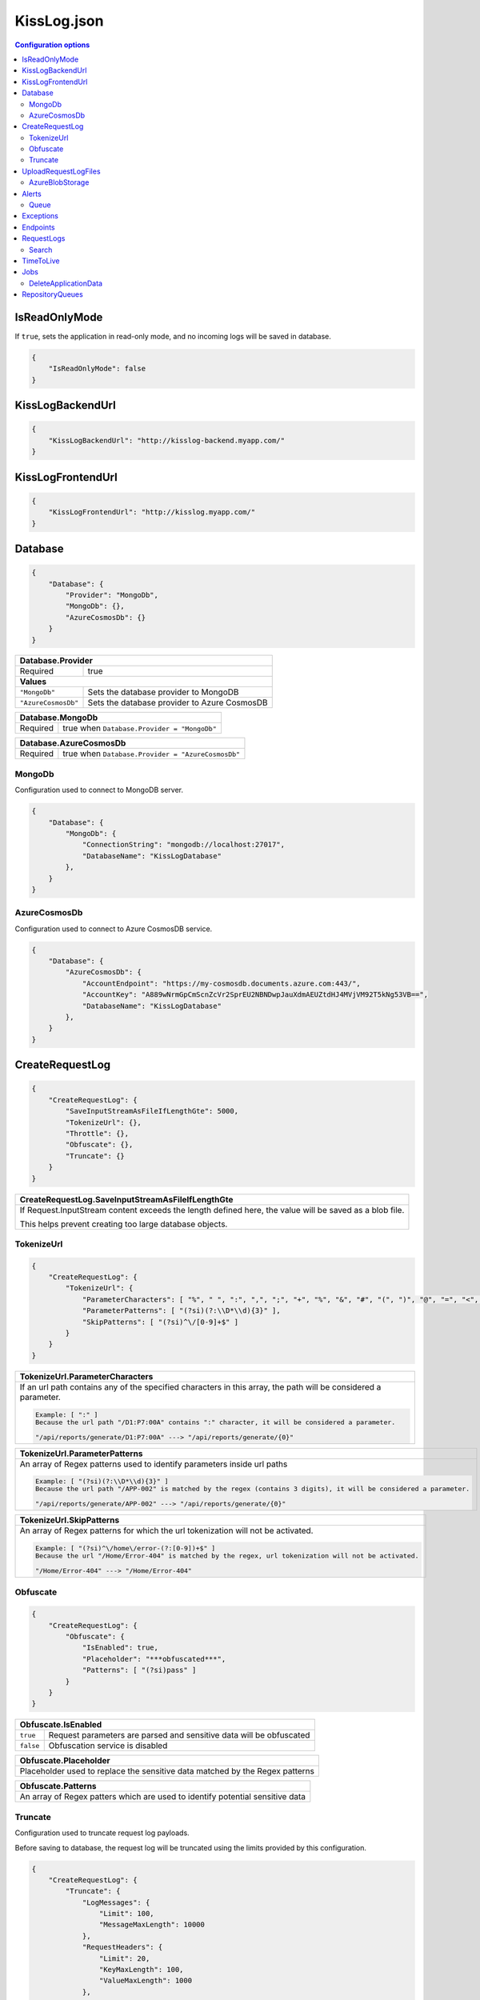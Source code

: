 KissLog.json
===================================

.. contents:: Configuration options
   :local:

IsReadOnlyMode
-------------------------------------------------------

If ``true``, sets the application in read-only mode, and no incoming logs will be saved in database.

.. code-block:: json
    
    {
        "IsReadOnlyMode": false
    }

KissLogBackendUrl
-------------------------------------------------------

.. code-block:: json
    
    {
        "KissLogBackendUrl": "http://kisslog-backend.myapp.com/"
    }

KissLogFrontendUrl
-------------------------------------------------------

.. code-block:: json
    
    {
        "KissLogFrontendUrl": "http://kisslog.myapp.com/"
    }

Database
-------------------------------------------------------

.. code-block:: json
    
    {
        "Database": {
            "Provider": "MongoDb",
            "MongoDb": {},
            "AzureCosmosDb": {}
        }
    }

+------------------------+-------------------------------------------------------------+
| Database.Provider                                                                    |
+========================+=============================================================+
| Required               | true                                                        |
+------------------------+-------------------------------------------------------------+
| **Values**                                                                           |
+------------------------+-------------------------------------------------------------+
| ``"MongoDb"``          | Sets the database provider to MongoDB                       |
+------------------------+-------------------------------------------------------------+
| ``"AzureCosmosDb"``    | Sets the database provider to Azure CosmosDB                |
+------------------------+-------------------------------------------------------------+


+------------------------+-------------------------------------------------------------+
| Database.MongoDb                                                                     |
+========================+=============================================================+
| Required               | true when ``Database.Provider = "MongoDb"``                 |
+------------------------+-------------------------------------------------------------+

+------------------------+-------------------------------------------------------------+
| Database.AzureCosmosDb                                                               |
+========================+=============================================================+
| Required               | true when ``Database.Provider = "AzureCosmosDb"``           |
+------------------------+-------------------------------------------------------------+

.. _Backend_Configuration_MongoDb:

MongoDb
~~~~~~~~~~~~~~~~~~~~~~~~~~~~~~~~~~~~

Configuration used to connect to MongoDB server.

.. code-block:: json
    
    {
        "Database": {
            "MongoDb": {
                "ConnectionString": "mongodb://localhost:27017",
                "DatabaseName": "KissLogDatabase"
            },
        }
    }

.. _Backend_Configuration_AzureCosmosDb:

AzureCosmosDb
~~~~~~~~~~~~~~~~~~~~~~~~~~~~~~~~~~~~

Configuration used to connect to Azure CosmosDB service.

.. code-block:: json
    
    {
        "Database": {
            "AzureCosmosDb": {
                "AccountEndpoint": "https://my-cosmosdb.documents.azure.com:443/",
                "AccountKey": "A889wNrmGpCmScnZcVr2SprEU2NBNDwpJauXdmAEUZtdHJ4MVjVM92T5kNg53VB==",
                "DatabaseName": "KissLogDatabase"
            },
        }
    }




CreateRequestLog
-------------------------------------------------------

.. code-block:: json
    
    {
        "CreateRequestLog": {
            "SaveInputStreamAsFileIfLengthGte": 5000,
            "TokenizeUrl": {},
            "Throttle": {},
            "Obfuscate": {},
            "Truncate": {}
        }
    }

+----------------------------------------------------------------------------------------------+
| CreateRequestLog.SaveInputStreamAsFileIfLengthGte                                            |
+==============================================================================================+
| If Request.InputStream content exceeds the length defined here,                              |
| the value will be saved as a blob file.                                                      |
|                                                                                              |
| This helps prevent creating too large database objects.                                      |
+----------------------------------------------------------------------------------------------+

TokenizeUrl
~~~~~~~~~~~~~~~~~~~~~~~~~~~~~~~~~~~~

.. code-block:: json
    
    {
        "CreateRequestLog": {
            "TokenizeUrl": {
                "ParameterCharacters": [ "%", " ", ":", ",", ";", "+", "%", "&", "#", "(", ")", "@", "=", "<", ">", "{", "}", "\"", "'" ],
                "ParameterPatterns": [ "(?si)(?:\\D*\\d){3}" ],
                "SkipPatterns": [ "(?si)^\/[0-9]+$" ]
            }
        }
    }

.. list-table::
   :header-rows: 1

   * - TokenizeUrl.ParameterCharacters
   * - If an url path contains any of the specified characters in this array, the path will be considered a parameter.

       .. code-block:: none

           Example: [ ":" ]
           Because the url path "/D1:P7:00A" contains ":" character, it will be considered a parameter.

           "/api/reports/generate/D1:P7:00A" ---> "/api/reports/generate/{0}"


.. list-table::
   :header-rows: 1

   * - TokenizeUrl.ParameterPatterns
   * - An array of Regex patterns used to identify parameters inside url paths

       .. code-block:: none

           Example: [ "(?si)(?:\\D*\\d){3}" ]
           Because the url path "/APP-002" is matched by the regex (contains 3 digits), it will be considered a parameter.

           "/api/reports/generate/APP-002" ---> "/api/reports/generate/{0}"


.. list-table::
   :header-rows: 1

   * - TokenizeUrl.SkipPatterns
   * - An array of Regex patterns for which the url tokenization will not be activated.

       .. code-block:: none

           Example: [ "(?si)^\/home\/error-(?:[0-9])+$" ]
           Because the url "/Home/Error-404" is matched by the regex, url tokenization will not be activated.

           "/Home/Error-404" ---> "/Home/Error-404"


Obfuscate
~~~~~~~~~~~~~~~~~~~~~~~~~~~~~~~~~~~~

.. code-block:: json
    
    {
        "CreateRequestLog": {
            "Obfuscate": {
                "IsEnabled": true,
                "Placeholder": "***obfuscated***",
                "Patterns": [ "(?si)pass" ]
            }
        }
    }

+------------------------+-----------------------------------------------------------------------+
| Obfuscate.IsEnabled                                                                            |
+========================+=======================================================================+
| ``true``               | Request parameters are parsed and sensitive data will be obfuscated   |
+------------------------+-----------------------------------------------------------------------+
| ``false``              | Obfuscation service is disabled                                       |
+------------------------+-----------------------------------------------------------------------+

+----------------------------------------------------------------------------------------------+
| Obfuscate.Placeholder                                                                        |
+==============================================================================================+
| Placeholder used to replace the sensitive data matched by the Regex patterns                 |
+----------------------------------------------------------------------------------------------+

+-----------------------------------------------------------------------------------------------------+
| Obfuscate.Patterns                                                                                  |
+=====================================================================================================+
| An array of Regex patters which are used to identify potential sensitive data                       |
+-----------------------------------------------------------------------------------------------------+

Truncate
~~~~~~~~~~~~~~~~~~~~~~~~~~~~~~~~~~~~

Configuration used to truncate request log payloads.

Before saving to database, the request log will be truncated using the limits provided by this configuration.

.. code-block:: json
    
    {
        "CreateRequestLog": {
            "Truncate": {
                "LogMessages": {
                    "Limit": 100,
                    "MessageMaxLength": 10000
                },
                "RequestHeaders": {
                    "Limit": 20,
                    "KeyMaxLength": 100,
                    "ValueMaxLength": 1000
                },
                "RequestCookies": {
                    "Limit": 5,
                    "KeyMaxLength": 100,
                    "ValueMaxLength": 100
                },
                "RequestQueryString": { },
                "RequestFormData": { },
                "RequestServerVariables": { },
                "RequestClaims": { },
                "ResponseHeaders": { },
                "Keywords": { },
                "Exceptions": { }
            }
        }
    }

UploadRequestLogFiles
-------------------------------------------------------

.. code-block:: json
    
    {
        "UploadRequestLogFiles": {
            "IsEnabled": true,
            "MaximumFileSizeInBytes": 2097152,
            "Provider": "MongoDbGridFS",
            "Throttle": {},
            "AzureBlobStorage": {}
        }
    }

+------------------------+-------------------------------------------------------------+
| UploadRequestLogFiles.IsEnabled                                                      |
+========================+=============================================================+
| ``true``               | File storage functionality is enabled                       |
+------------------------+-------------------------------------------------------------+
| ``false``              | File storage functionality is disabled                      |
+------------------------+-------------------------------------------------------------+


+--------------------------------------------------------------------------------------+
| UploadRequestLogFiles.MaximumFileSizeInBytes                                         |
+======================================================================================+
| Specifies the maximum file size (in bytes) which can be uploaded.                    |
+--------------------------------------------------------------------------------------+


+------------------------+-------------------------------------------------------------+
| UploadRequestLogFiles.Provider                                                       |
+========================+=============================================================+
| Required               | true when ``UploadRequestLogFiles.IsEnabled = true``        |
+------------------------+-------------------------------------------------------------+
| **Values**                                                                           |
+------------------------+-------------------------------------------------------------+
| ``"MongoDbGridFS"``    | Sets the file storage provider to MongoDB                   |
+------------------------+-------------------------------------------------------------+
| ``"AzureBlobStorage"`` | Sets the file storage provider to Azure Storage Container   |
+------------------------+-------------------------------------------------------------+


+------------------------+----------------------------------------------------------------------+
| UploadRequestLogFiles.AzureBlobStorage                                                        |
+========================+======================================================================+
| Required               | true when ``UploadRequestLogFiles.Provider = "AzureBlobStorage"``    |
+------------------------+----------------------------------------------------------------------+


AzureBlobStorage
~~~~~~~~~~~~~~~~~~~~~~~~~~~~~~~~~~~~~~~~~~~~~~~

Configuration used to connect to Azure Storage account.

.. code-block:: json
    
    {
        "UploadRequestLogFiles": {
            "AzureBlobStorage": {
                "ConnectionString": "DefaultEndpointsProtocol=https;AccountName=myfilesstorage;AccountKey=A889wNrmGpz74rT5kNg53VB==;EndpointSuffix=core.windows.net"
            }
        }
    }

Alerts
-------------------------------------------------------

Configuration used for the alers service.

.. code-block:: json
    
    {
        "Alerts": {
            "IsEnabled": true,
            "CacheIntervalInSeconds": 86400,
            "Queue": { }
        }
    }

+------------------------+-------------------------------------------------------------+
| Alerts.IsEnabled                                                                     |
+========================+=============================================================+
| ``true``               | Alerts functionality is enabled                             |
+------------------------+-------------------------------------------------------------+
| ``false``              | Alerts functionality is disabled                            |
+------------------------+-------------------------------------------------------------+

+----------------------------------------------------------------------------------------------+
| Alerts.CacheIntervalInSeconds                                                                |
+==============================================================================================+
| Specifies for how long the alerts created in the user interface                              |
| should be saved into cache memory.                                                           |
|                                                                                              |
| Saving alerts into cache memory reduces the database operations.                             |
+----------------------------------------------------------------------------------------------+

Queue
~~~~~~~~~~~~~~~~~~~~~~~~~~~~~~~~~~~~~~~~~~~~~~~

.. code-block:: json
    
    {
        "Alerts": {
            "Queue": {
                "TriggerIntervalInSeconds": 30
            }
        }
    }

+----------------------------------------------------------------------------------------------+
| Queue.TriggerIntervalInSeconds                                                               |
+==============================================================================================+
| Specifies the interval in which the alerts are evaluated against the received                |
| request logs.                                                                                |
+----------------------------------------------------------------------------------------------+

Exceptions
-------------------------------------------------------

.. code-block:: json
    
    {
        "Exceptions": {
            "TreatErrorLogsAsExceptions": false,
            "ErrorLogExceptionType": "LogMessageException"
        }
    }

+------------------------+---------------------------------------------------------------------------+
| Exceptions.TreatErrorLogsAsExceptions | default: ``false``                                         |
+========================+===========================================================================+
| ``true``               | String logs of Error verbosity will also be saved as exceptions           |
+------------------------+---------------------------------------------------------------------------+
| ``false``              | String logs of Error verbosity are not saved as exceptions (default)      |
+------------------------+---------------------------------------------------------------------------+

+----------------------------------------------------------------------------------------------+
| Exceptions.ErrorLogExceptionType                                                             |
+========================+=====================================================================+
| Required               | true when ``Exceptions.TreatErrorLogsAsExceptions = true``          |
+------------------------+---------------------------------------------------------------------+
| Specifies the ExceptionType of the exceptions created by the string logs of Error verbosity  |
+----------------------------------------------------------------------------------------------+

Endpoints
-------------------------------------------------------

.. code-block:: json
    
    {
        "Endpoints": {
            "IncrementErrorCountCondition": "HttpStatusCodeGte400"
        }
    }

+---------------------------------------------------------------------------------------------------------------------------------------------+
| Endpoints.IncrementErrorCountCondition                                                                                                      |
+=============================================================================================================================================+
| **Values**                                                                                                                                  |
+---------------------------------------------------------------+-----------------------------------------------------------------------------+
| ``"HttpStatusCodeGte400"``                                    | An endpoint will increment the errors counter when                          |  
|                                                               | the Response.StatusCode >= 400                                              |
+---------------------------------------------------------------+-----------------------------------------------------------------------------+
| ``"HttpStatusCodeGte400_or_HasErrorLogMessage"``              | An endpoint will increment the errors counter when                          |  
|                                                               | the Response.StatusCode >= 400 or when it has any Error verbosity log       |
|                                                               | messasges                                                                   |
+---------------------------------------------------------------+-----------------------------------------------------------------------------+


RequestLogs
-------------------------------------------------------

.. code-block:: json
    
    {
        "RequestLogs": {
            "Search": { }
        }
    }

Search
~~~~~~~~~~~~~~~~~~~~~~~~~~~~~~~~~~~~~~~~~~~~~~~

Configuration used by the Request logs "search for keywords" engine.

.. code-block:: json
    
    {
        "RequestLogs": {
            "Search": {
                "Engine": "MongoDbTextSearch",
                "IndexInputStream": true,
                "KeyRange": [ 1, 100 ],
                "ValueRange": [ 1, 100 ]
            }
        }
    }

+---------------------------------------------------------------------------------------------------------------+
| Search.Engine                                                                                                 |
+===============================================================================================================+
| **Values**                                                                                                    |
+----------------------------+----------------------------------------------------------------------------------+
| ``null``                   | Search for keywords functionality is disabled                                    |
+----------------------------+----------------------------------------------------------------------------------+
| ``"MongoDbTextSearch"``    | Uses the MongoDB text-search engine.                                             |
|                            | Available when ``Database.Provider = "MongoDb"``                                 |
+----------------------------+----------------------------------------------------------------------------------+
| ``"RegexSearch"``          | Uses Regex to search for keywords                                                |
+----------------------------+----------------------------------------------------------------------------------+

TimeToLive
-------------------------------------------------------

Specifies for how long the captured logs and data aggregates should be kept in database.

.. code-block:: json
    
    {
        "TimeToLive": {
            "RequestLog": [
                {
                    "LessThanStatusCode": 400,
                    "Minutes": 2880
                }
            ],
            "ApplicationAlert": {
                "Minutes": 43200
            },
            "ApplicationException": {
                "Minutes": 43200
            },
            "ApplicationAlertTriggerEvent": { },
            "ApplicationChartData": { },
            "ApplicationExceptionInterval": { },
            "ApplicationGeneralData": { },
            "ApplicationMetadata": { },
            "ApplicationUrl": { },
            "ApplicationUser": { },
            "UrlException": { },
            "ApplicationUsageInterval": { }
        }
    }

Jobs
-------------------------------------------------------

Configuration used for the automatic background jobs.

.. code-block:: json
    
    {
        "Jobs": {
            "DeleteApplicationData": { }
        }
    }

DeleteApplicationData
~~~~~~~~~~~~~~~~~~~~~~~~~~~~~~~~~~~~~~~~~~~~~~~

Delete application data job configuration.

.. code-block:: json
    
    {
        "Jobs": {
            "DeleteApplicationData": {
                "TriggerIntervalInMinutes": 720
            }
        }
    }

+----------------------------------------------------------------------------------------------+
| DeleteApplicationData.TriggerIntervalInMinutes                                               |
+==============================================================================================+
| Specifies the interval of time in which the delete application data service is executed.     |
+----------------------------------------------------------------------------------------------+


RepositoryQueues
-------------------------------------------------------

.. code-block:: json
    
    {
        "RepositoryQueues": {
            "ApplicationChartData": {
                "IsEnabled": true,
                "TriggerIntervalInSeconds": 10,
                "Take": 50
            },
            "ApplicationExceptionInterval": {
                "IsEnabled": true,
                "TriggerIntervalInSeconds": 10,
                "Take": 50
            },
            "ApplicationGeneralData": { },
            "ApplicationMetadata": { },
            "ApplicationUrl": { },
            "ApplicationUsageInterval": { },
            "ApplicationUser": { }
        }
    }

+----------------------------------------------------------------------------------------------------+
| [_DatabaseCollection_].IsEnabled                                                                   |
+===================+================================================================================+
| ``true``          | Enables delayed insert for the specified database collection.                  |
|                   | When enabled, the new entities are kept in memory (queue), and are later       |
| (recommended)     | inserted in database at regular intervals of time.                             |
|                   |                                                                                |
|                   | Having queue enabled significantly reduces                                     |
|                   | the database operations.                                                       |
+-------------------+--------------------------------------------------------------------------------+
| ``false``         | Entities are inserted in database as soon as a request is saved.               |
|                   |                                                                                |
|                   | Setting the flag to ``false`` can have a negative impact for the MongoDB       |
|                   | performance when dealing with large volumes of logs to be saved.               |
+-------------------+--------------------------------------------------------------------------------+

+----------------------------------------------------------------------------------------------------------------------+
| [_DatabaseCollection_].TriggerIntervalInSeconds                                                                      |
+======================================================================================================================+
| Specifies the interval in which the entities saved in memory (queue) should be inserted in database.                 |
+----------------------------------------------------------------------------------------------------------------------+

+----------------------------------------------------------------------------------------------------------------------+
| [_DatabaseCollection_].Take                                                                                          |
+======================================================================================================================+
| Specifies how many items from queue should be processed at the specified interval of time.                           |
+----------------------------------------------------------------------------------------------------------------------+

